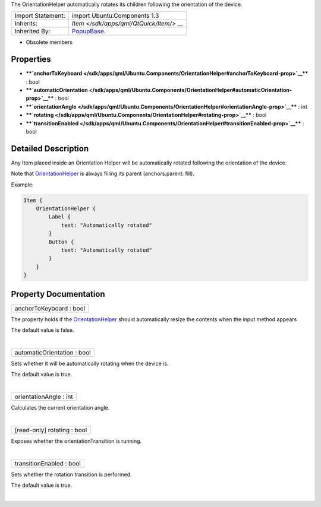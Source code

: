 The OrientationHelper automatically rotates its children following the
orientation of the device.

+--------------------------------------+--------------------------------------+
| Import Statement:                    | import Ubuntu.Components 1.3         |
+--------------------------------------+--------------------------------------+
| Inherits:                            | `Item </sdk/apps/qml/QtQuick/Item/>` |
|                                      | __                                   |
+--------------------------------------+--------------------------------------+
| Inherited By:                        | `PopupBase </sdk/apps/qml/Ubuntu.Com |
|                                      | ponents/Popups.PopupBase/>`__.       |
+--------------------------------------+--------------------------------------+

-  Obsolete members

Properties
----------

-  ****`anchorToKeyboard </sdk/apps/qml/Ubuntu.Components/OrientationHelper#anchorToKeyboard-prop>`__****
   : bool
-  ****`automaticOrientation </sdk/apps/qml/Ubuntu.Components/OrientationHelper#automaticOrientation-prop>`__****
   : bool
-  ****`orientationAngle </sdk/apps/qml/Ubuntu.Components/OrientationHelper#orientationAngle-prop>`__****
   : int
-  ****`rotating </sdk/apps/qml/Ubuntu.Components/OrientationHelper#rotating-prop>`__****
   : bool
-  ****`transitionEnabled </sdk/apps/qml/Ubuntu.Components/OrientationHelper#transitionEnabled-prop>`__****
   : bool

Detailed Description
--------------------

Any Item placed inside an Orientation Helper will be automatically
rotated following the orientation of the device.

Note that
`OrientationHelper </sdk/apps/qml/Ubuntu.Components/OrientationHelper/>`__
is always filling its parent (anchors.parent: fill).

Example:

.. code:: qml

    Item {
        OrientationHelper {
            Label {
                text: "Automatically rotated"
            }
            Button {
                text: "Automatically rotated"
            }
        }
    }

Property Documentation
----------------------

+--------------------------------------------------------------------------+
|        \ anchorToKeyboard : bool                                         |
+--------------------------------------------------------------------------+

The property holds if the
`OrientationHelper </sdk/apps/qml/Ubuntu.Components/OrientationHelper/>`__
should automatically resize the contents when the input method appears

The default value is false.

| 

+--------------------------------------------------------------------------+
|        \ automaticOrientation : bool                                     |
+--------------------------------------------------------------------------+

Sets whether it will be automatically rotating when the device is.

The default value is true.

| 

+--------------------------------------------------------------------------+
|        \ orientationAngle : int                                          |
+--------------------------------------------------------------------------+

Calculates the current orientation angle.

| 

+--------------------------------------------------------------------------+
|        \ [read-only] rotating : bool                                     |
+--------------------------------------------------------------------------+

Exposes whether the orientationTransition is running.

| 

+--------------------------------------------------------------------------+
|        \ transitionEnabled : bool                                        |
+--------------------------------------------------------------------------+

Sets whether the rotation transition is performed.

The default value is true.

| 
